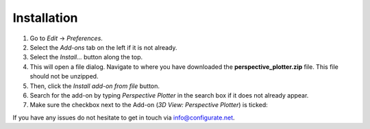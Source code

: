 #############
Installation
#############


#. Go to *Edit* -> *Preferences*.
#. Select the *Add-ons* tab on the left if it is not already.
#. Select the *Install...* button along the top.
#. This will open a file dialog. Navigate to where you have downloaded the **perspective_plotter.zip** file.  This file should not be unzipped.
#. Then, click the *Install add-on from file* button.
#. Search for the add-on by typing *Perspective Plotter* in the search box if it does not already appear.
#. Make sure the checkbox next to the Add-on (*3D View: Perspective Plotter*) is ticked:

.. image:: images/install_screen.jpg
  :alt: Perspective Plotter Installed

If you have any issues do not hesitate to get in touch via `info@configurate.net <mailto:info@configurate.net>`_.